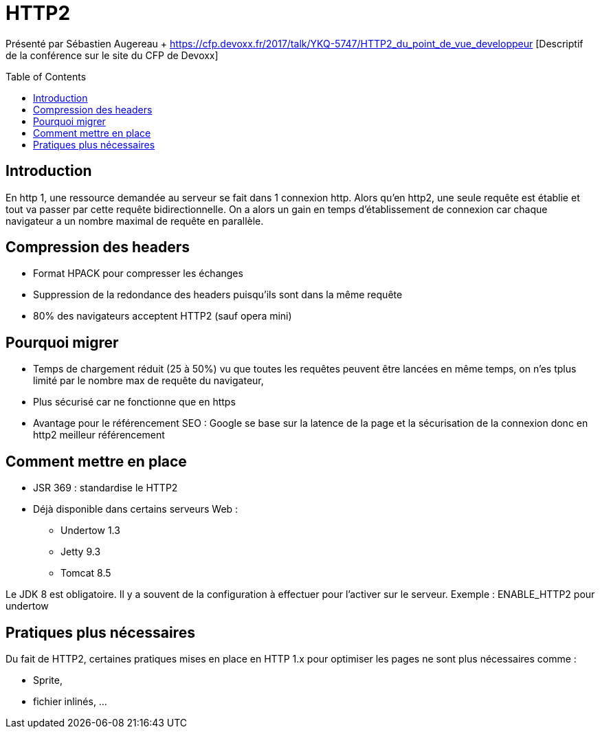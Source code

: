 = HTTP2
:toc:
:toclevels: 3
:toc-placement: preamble
:lb: pass:[<br> +]
:imagesdir: images
:icons: font
:source-highlighter: highlightjs

Présenté par Sébastien Augereau + https://cfp.devoxx.fr/2017/talk/YKQ-5747/HTTP2_du_point_de_vue_developpeur [Descriptif de la conférence sur le site du CFP de Devoxx] +

== Introduction
En http 1, une ressource demandée au serveur se fait dans 1 connexion http.
Alors qu'en http2, une seule requête est établie et tout va passer par cette requête bidirectionnelle.
On a alors un gain en temps d'établissement de connexion car chaque navigateur a un nombre maximal de requête en parallèle.

== Compression des headers

* Format HPACK pour compresser les échanges
* Suppression de la redondance des headers puisqu'ils sont dans la même requête
* 80% des navigateurs acceptent HTTP2 (sauf opera mini)

== Pourquoi migrer
* Temps de chargement réduit (25 à 50%) vu que toutes les requêtes peuvent être lancées en même temps, on n'es tplus limité par le nombre max de requête du navigateur,
* Plus sécurisé car ne fonctionne que en https
* Avantage pour le référencement SEO : Google se base sur la latence de la page et la sécurisation de la connexion donc en http2 meilleur référencement

== Comment mettre en place
* JSR 369 : standardise le HTTP2
* Déjà disponible dans certains serveurs Web :
** Undertow 1.3
** Jetty 9.3
** Tomcat 8.5

Le JDK 8 est obligatoire. Il y a souvent de la configuration à effectuer pour l'activer sur le serveur. Exemple : ENABLE_HTTP2 pour undertow

== Pratiques plus nécessaires
Du fait de HTTP2, certaines pratiques mises en place en HTTP 1.x pour optimiser les pages ne sont plus nécessaires comme :

* Sprite,
* fichier inlinés, ...

